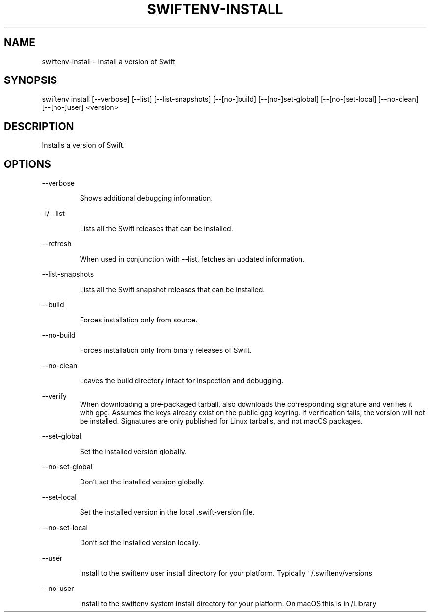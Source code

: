 .TH SWIFTENV\-INSTALL 1

.SH NAME
swiftenv-install \- Install a version of Swift

.SH SYNOPSIS
swiftenv install [\-\-verbose] [\-\-list] [\-\-list-snapshots] [\-\-[no\-]build] [\-\-[no\-]set\-global] [\-\-[no\-]set\-local] [--no-clean] [\-\-[no\-]user] <version>

.SH DESCRIPTION

Installs a version of Swift.

.SH OPTIONS

\-\-verbose

.RS
Shows additional debugging information.
.RE

\-l/\-\-list

.RS
Lists all the Swift releases that can be installed.
.RE

\-\-refresh

.RS
When used in conjunction with \-\-list, fetches an updated information.
.RE

\-\-list-snapshots

.RS
Lists all the Swift snapshot releases that can be installed.
.RE

\-\-build

.RS
Forces installation only from source.
.RE

\-\-no\-build

.RS
Forces installation only from binary releases of Swift.
.RE

\-\-no\-clean

.RS
Leaves the build directory intact for inspection and debugging.
.RE

\-\-verify\

.RS
When downloading a pre-packaged tarball, also downloads the corresponding signature and verifies it with gpg. Assumes the keys already exist on the public gpg keyring. If verification fails, the version will not be installed. Signatures are only published for Linux tarballs, and not macOS packages.
.RE

\-\-set\-global

.RS
Set the installed version globally.
.RE

\-\-no\-set\-global

.RS
Don't set the installed version globally.
.RE

\-\-set\-local

.RS
Set the installed version in the local .swift-version file.
.RE


\-\-no\-set\-local

.RS
Don't set the installed version locally.
.RE


\-\-user

.RS
Install to the swiftenv user install directory for your platform. Typically ~/.swiftenv/versions
.RE


\-\-no\-user

.RS
Install to the swiftenv system install directory for your platform. On macOS this is in /Library
.RE
